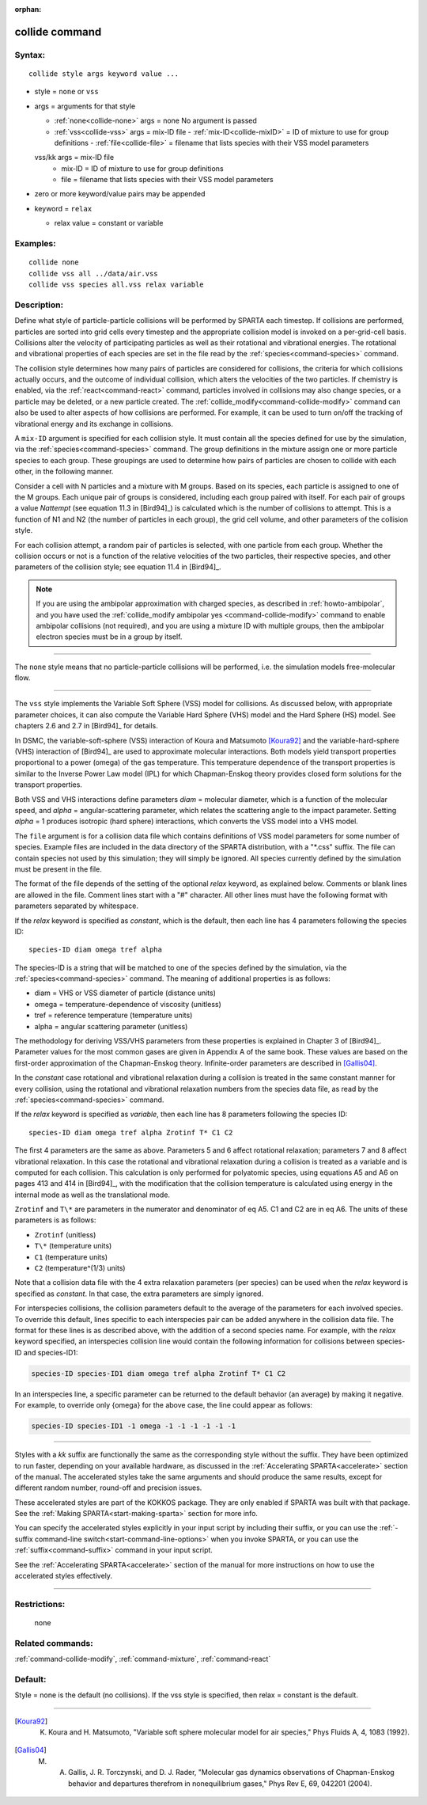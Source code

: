 :orphan:

.. index:: collide

.. _command-collide:

###############
collide command
###############


*******
Syntax:
*******

::

   collide style args keyword value ... 

-  style = ``none`` or ``vss``
-  args = arguments for that style

   - :ref:`none<collide-none>` args = none
     No argument is passed
   - :ref:`vss<collide-vss>` args = mix-ID file
     - :ref:`mix-ID<collide-mixID>` = ID of mixture to use for group definitions
     - :ref:`file<collide-file>` = filename that lists species with their VSS model parameters
   vss/kk args = mix-ID file
     - mix-ID = ID of mixture to use for group definitions
     - file = filename that lists species with their VSS model parameters 

-  zero or more keyword/value pairs may be appended
-  keyword = ``relax``

   - relax value = constant or variable 

*********
Examples:
*********

::

   collide none
   collide vss all ../data/air.vss
   collide vss species all.vss relax variable 

************
Description:
************

Define what style of particle-particle collisions will be performed by
SPARTA each timestep. If collisions are performed, particles are sorted
into grid cells every timestep and the appropriate collision model is
invoked on a per-grid-cell basis. Collisions alter the velocity of
participating particles as well as their rotational and vibrational
energies. The rotational and vibrational properties of each species are
set in the file read by the :ref:`species<command-species>` command.

The collision style determines how many pairs of particles are
considered for collisions, the criteria for which collisions actually
occurs, and the outcome of individual collision, which alters the
velocities of the two particles. If chemistry is enabled, via the
:ref:`react<command-react>` command, particles involved in collisions may
also change species, or a particle may be deleted, or a new particle
created. The :ref:`collide_modify<command-collide-modify>` command can also
be used to alter aspects of how collisions are performed. For example,
it can be used to turn on/off the tracking of vibrational energy and its
exchange in collisions.

.. _collide-mixID:

A ``mix-ID`` argument is specified for each collision style. It must
contain all the species defined for use by the simulation, via the
:ref:`species<command-species>` command. The group definitions in the mixture
assign one or more particle species to each group. These groupings are
used to determine how pairs of particles are chosen to collide with each
other, in the following manner.

Consider a cell with N particles and a mixture with M groups. Based on
its species, each particle is assigned to one of the M groups. Each
unique pair of groups is considered, including each group paired with
itself. For each pair of groups a value *Nattempt* (see equation 11.3 in
[Bird94]_) is calculated which is the number of collisions
to attempt. This is a function of N1 and N2 (the number of particles in
each group), the grid cell volume, and other parameters of the collision
style.

For each collision attempt, a random pair of particles is selected, with
one particle from each group. Whether the collision occurs or not is a
function of the relative velocities of the two particles, their
respective species, and other parameters of the collision style; see
equation 11.4 in [Bird94]_.

.. note:: If you are using the ambipolar approximation with charged species, as described in :ref:`howto-ambipolar`, and you have used the :ref:`collide_modify ambipolar yes <command-collide-modify>` command to enable ambipolar collisions (not required), and you are using a mixture ID with multiple groups, then the ambipolar electron species must be in a group by itself.

--------------

.. _collide-none:

The ``none`` style means that no particle-particle collisions will be
performed, i.e. the simulation models free-molecular flow.

--------------

.. _collide-vss:

The ``vss`` style implements the Variable Soft Sphere (VSS) model for
collisions. As discussed below, with appropriate parameter choices, it
can also compute the Variable Hard Sphere (VHS) model and the Hard
Sphere (HS) model. See chapters 2.6 and 2.7 in [Bird94]_
for details.

In DSMC, the variable-soft-sphere (VSS) interaction of Koura and
Matsumoto [Koura92]_ and the variable-hard-sphere (VHS) interaction
of [Bird94]_ are used to approximate molecular interactions.
Both models yield transport properties proportional to a power (omega)
of the gas temperature. This temperature dependence of the transport
properties is similar to the Inverse Power Law model (IPL) for which
Chapman-Enskog theory provides closed form solutions for the transport
properties.

Both VSS and VHS interactions define parameters *diam* = molecular
diameter, which is a function of the molecular speed, and *alpha* =
angular-scattering parameter, which relates the scattering angle to the
impact parameter. Setting *alpha* = 1 produces isotropic (hard sphere)
interactions, which converts the VSS model into a VHS model.

.. _collide-file:

The ``file`` argument is for a collision data file which contains
definitions of VSS model parameters for some number of species. Example
files are included in the data directory of the SPARTA distribution,
with a "\*.css" suffix. The file can contain species not used by this
simulation; they will simply be ignored. All species currently defined
by the simulation must be present in the file.

The format of the file depends of the setting of the optional *relax*
keyword, as explained below. Comments or blank lines are allowed in the
file. Comment lines start with a "#" character. All other lines must
have the following format with parameters separated by whitespace.

If the *relax* keyword is specified as *constant*, which is the default,
then each line has 4 parameters following the species ID:

::

   species-ID diam omega tref alpha 

The species-ID is a string that will be matched to one of the species
defined by the simulation, via the :ref:`species<command-species>` command.
The meaning of additional properties is as follows:

-  diam = VHS or VSS diameter of particle (distance units)
-  omega = temperature-dependence of viscosity (unitless)
-  tref = reference temperature (temperature units)
-  alpha = angular scattering parameter (unitless)

The methodology for deriving VSS/VHS parameters from these properties is
explained in Chapter 3 of [Bird94]_. Parameter values for
the most common gases are given in Appendix A of the same book. These
values are based on the first-order approximation of the Chapman-Enskog
theory. Infinite-order parameters are described in
[Gallis04]_.

In the *constant* case rotational and vibrational relaxation during a
collision is treated in the same constant manner for every collision,
using the rotational and vibrational relaxation numbers from the species
data file, as read by the :ref:`species<command-species>` command.

If the *relax* keyword is specified as *variable*, then each line has 8
parameters following the species ID:

::

   species-ID diam omega tref alpha Zrotinf T* C1 C2 

The first 4 parameters are the same as above. Parameters 5 and 6 affect
rotational relaxation; parameters 7 and 8 affect vibrational relaxation.
In this case the rotational and vibrational relaxation during a
collision is treated as a variable and is computed for each collision.
This calculation is only performed for polyatomic species, using
equations A5 and A6 on pages 413 and 414 in [Bird94]_, with the modification
that the collision temperature is calculated using energy in the internal
mode as well as the translational mode.

``Zrotinf`` and ``T\*`` are parameters in the numerator and denominator of eq
A5. C1 and C2 are in eq A6. The units of these parameters is as follows:

-  ``Zrotinf`` (unitless)
-  ``T\*`` (temperature units)
-  ``C1`` (temperature units)
-  ``C2`` (temperature^(1/3) units)

Note that a collision data file with the 4 extra relaxation parameters
(per species) can be used when the *relax* keyword is specified as
*constant*. In that case, the extra parameters are simply ignored.

For interspecies collisions, the collision parameters default to
the average of the parameters for each involved species.  To override
this default, lines specific to each interspecies pair can be added
anywhere in the collision data file.  The format for these lines is as
described above, with the addition of a second species name.  For
example, with the *relax* keyword specified, an interspecies
collision line would contain the following information for collisions
between species-ID and species-ID1:

.. code-block::

   species-ID species-ID1 diam omega tref alpha Zrotinf T* C1 C2

In an interspecies line, a specific parameter can be returned to the
default behavior (an average) by making it negative.  For example, to
override only {omega} for the above case, the line could appear as
follows:

.. code-block::

   species-ID species-ID1 -1 omega -1 -1 -1 -1 -1 -1


--------------

Styles with a *kk* suffix are functionally the same as the corresponding
style without the suffix. They have been optimized to run faster,
depending on your available hardware, as discussed in the :ref:`Accelerating SPARTA<accelerate>` section of the manual. The
accelerated styles take the same arguments and should produce the same
results, except for different random number, round-off and precision
issues.

These accelerated styles are part of the KOKKOS package. They are only
enabled if SPARTA was built with that package. See the :ref:`Making SPARTA<start-making-sparta>` section for more info.

You can specify the accelerated styles explicitly in your input script
by including their suffix, or you can use the :ref:`-suffix command-line switch<start-command-line-options>` when you invoke SPARTA, or you
can use the :ref:`suffix<command-suffix>` command in your input script.

See the :ref:`Accelerating SPARTA<accelerate>` section of the
manual for more instructions on how to use the accelerated styles
effectively.

--------------

*************
Restrictions:
*************
 none

*****************
Related commands:
*****************

:ref:`command-collide-modify`,
:ref:`command-mixture`,
:ref:`command-react`

********
Default:
********


Style = none is the default (no collisions). If the vss style is specified, then relax = constant is the default.

--------------

.. [Koura92] K. Koura and H. Matsumoto, "Variable soft sphere molecular model for air species," Phys Fluids A, 4, 1083 (1992).


.. [Gallis04] M. A. Gallis, J. R. Torczynski, and D. J. Rader, "Molecular gas dynamics observations of Chapman-Enskog behavior and departures therefrom in nonequilibrium gases," Phys Rev E, 69, 042201 (2004).
